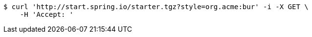 [source,bash]
----
$ curl 'http://start.spring.io/starter.tgz?style=org.acme:bur' -i -X GET \
    -H 'Accept: '
----